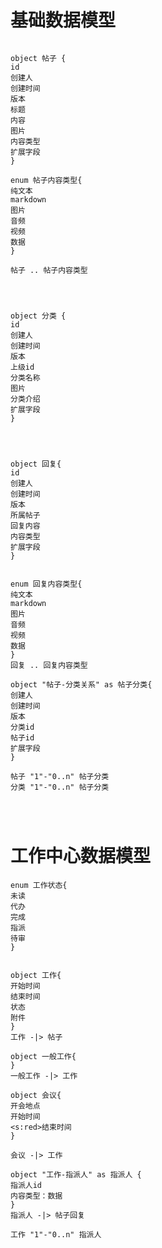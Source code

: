 * 基础数据模型
#+BEGIN_SRC plantuml :file img/datamodel.png :cmdline -charset utf-8

object 帖子 {
id
创建人
创建时间
版本
标题
内容
图片
内容类型
扩展字段
}

enum 帖子内容类型{
纯文本
markdown
图片
音频
视频
数据
}

帖子 .. 帖子内容类型




object 分类 {
id
创建人
创建时间
版本
上级id
分类名称
图片
分类介绍
扩展字段
}




object 回复{
id
创建人
创建时间
版本
所属帖子
回复内容
内容类型
扩展字段
}


enum 回复内容类型{
纯文本
markdown
图片
音频
视频
数据
}
回复 .. 回复内容类型

object "帖子-分类关系" as 帖子分类{
创建人
创建时间
版本
分类id
帖子id
扩展字段
}

帖子 "1"-"0..n" 帖子分类
分类 "1"-"0..n" 帖子分类



#+END_SRC

#+RESULTS:
[[file:img/datamodel.png]]


* 工作中心数据模型

#+BEGIN_SRC plantuml :file img/workcentermodel.png :cmdline -charset utf-8
enum 工作状态{
未读
代办
完成
指派
待审
}


object 工作{
开始时间
结束时间
状态
附件
}
工作 -|> 帖子

object 一般工作{
}
一般工作 -|> 工作

object 会议{
开会地点
开始时间
<s:red>结束时间
}

会议 -|> 工作

object "工作-指派人" as 指派人 {
指派人id
内容类型：数据
}
指派人 -|> 帖子回复

工作 "1"-"0..n" 指派人


#+END_SRC

#+RESULTS:
[[file:img/workcentermodel.png]]

